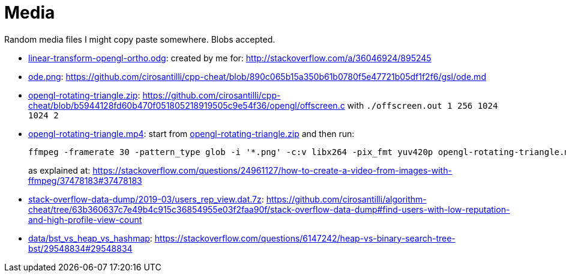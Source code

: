 = Media

Random media files I might copy paste somewhere. Blobs accepted.

* link:linear-transform-opengl-ortho.odg[]: created by me for: http://stackoverflow.com/a/36046924/895245
* link:ode.png[]: https://github.com/cirosantilli/cpp-cheat/blob/890c065b15a350b61b0780f5e47721b05df1f2f6/gsl/ode.md
* link:opengl-rotating-triangle.zip[]: https://github.com/cirosantilli/cpp-cheat/blob/b5944128fd60b470f051805218919505c9e54f36/opengl/offscreen.c with `./offscreen.out 1 256 1024 1024 2`
* link:opengl-rotating-triangle.mp4[]: start from link:opengl-rotating-triangle.zip[] and then run:
+
....
ffmpeg -framerate 30 -pattern_type glob -i '*.png' -c:v libx264 -pix_fmt yuv420p opengl-rotating-triangle.mp4
....
+
as explained at: https://stackoverflow.com/questions/24961127/how-to-create-a-video-from-images-with-ffmpeg/37478183#37478183
* link:stack-overflow-data-dump/2019-03/users_rep_view.dat.7z[]: https://github.com/cirosantilli/algorithm-cheat/tree/63b360637c7e49b4c915c36854955e03f2faa90f/stack-overflow-data-dump#find-users-with-low-reputation-and-high-profile-view-count
* link:data/bst_vs_heap_vs_hashmap[]: https://stackoverflow.com/questions/6147242/heap-vs-binary-search-tree-bst/29548834#29548834
